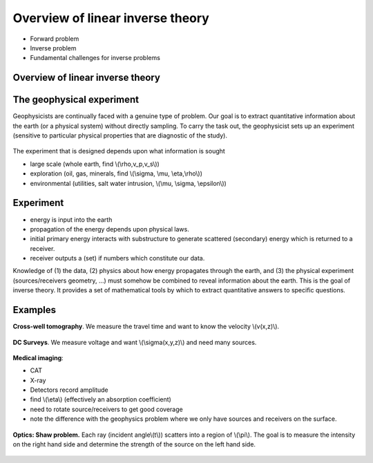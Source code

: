 .. _inversion_overview:

Overview of linear inverse theory
*********************************

- Forward problem
- Inverse problem
- Fundamental challenges for inverse problems


Overview of linear inverse theory
=================================

The geophysical experiment
==========================

Geophysicists are continually faced with a genuine type of problem. Our goal
is to extract quantitative information about the earth (or a physical system)
without directly sampling. To carry the task out, the geophysicist sets up an
experiment (sensitive to particular physical properties that are diagnostic of
the study).

.. figure:: ./images/survey.jpg
    :align: center


The experiment that is designed depends upon what information is sought

- large scale (whole earth, find \\(\\rho,v_p,v_s\\))

- exploration (oil, gas, minerals, find \\(\\sigma, \\mu, \\eta,\\rho\\))

- environmental (utilities, salt water intrusion, \\(\\mu, \\sigma, \\epsilon\\))

Experiment
==========

- energy is input into the earth

- propagation of the energy depends upon physical laws.

- initial primary energy interacts with substructure to generate scattered
  (secondary) energy which is returned to a receiver.

- receiver outputs a (set) if numbers which constitute our data.

Knowledge of (1) the data, (2) physics about how energy propagates through the
earth, and (3) the physical experiment (sources/receivers geometry, ...) must
somehow be combined to reveal information about the earth. This is the goal of
inverse theory. It provides a set of mathematical tools by which to extract
quantitative answers to specific questions.


Examples
========


**Cross-well tomography**. We measure the travel time and want to know the velocity \\(v(x,z)\\).

.. figure:: ./images/crosswell.jpg
    :align: center

**DC Surveys**. We measure voltage and want \\(\\sigma(x,y,z)\\) and need many sources.

.. figure:: ./images/dc_survey.jpg
    :align: center

**Medical imaging**: 

- CAT 
- X-ray
- Detectors record amplitude
- find \\(\\eta\\) (effectively an absorption coefficient)
- need to rotate source/receivers to get good coverage
- note the difference with the geophysics problem where we only have sources and receivers on the surface.

.. figure:: ./images/medical.jpg
    :align: center

**Optics: Shaw problem.** Each ray (incident angle\\(t\\)) scatters into a
region of \\(\\pi\\). The goal is to measure the intensity on the right hand
side and determine the strength of the source on the left hand side.

.. figure:: ./images/shaw.jpg
    :align: center
